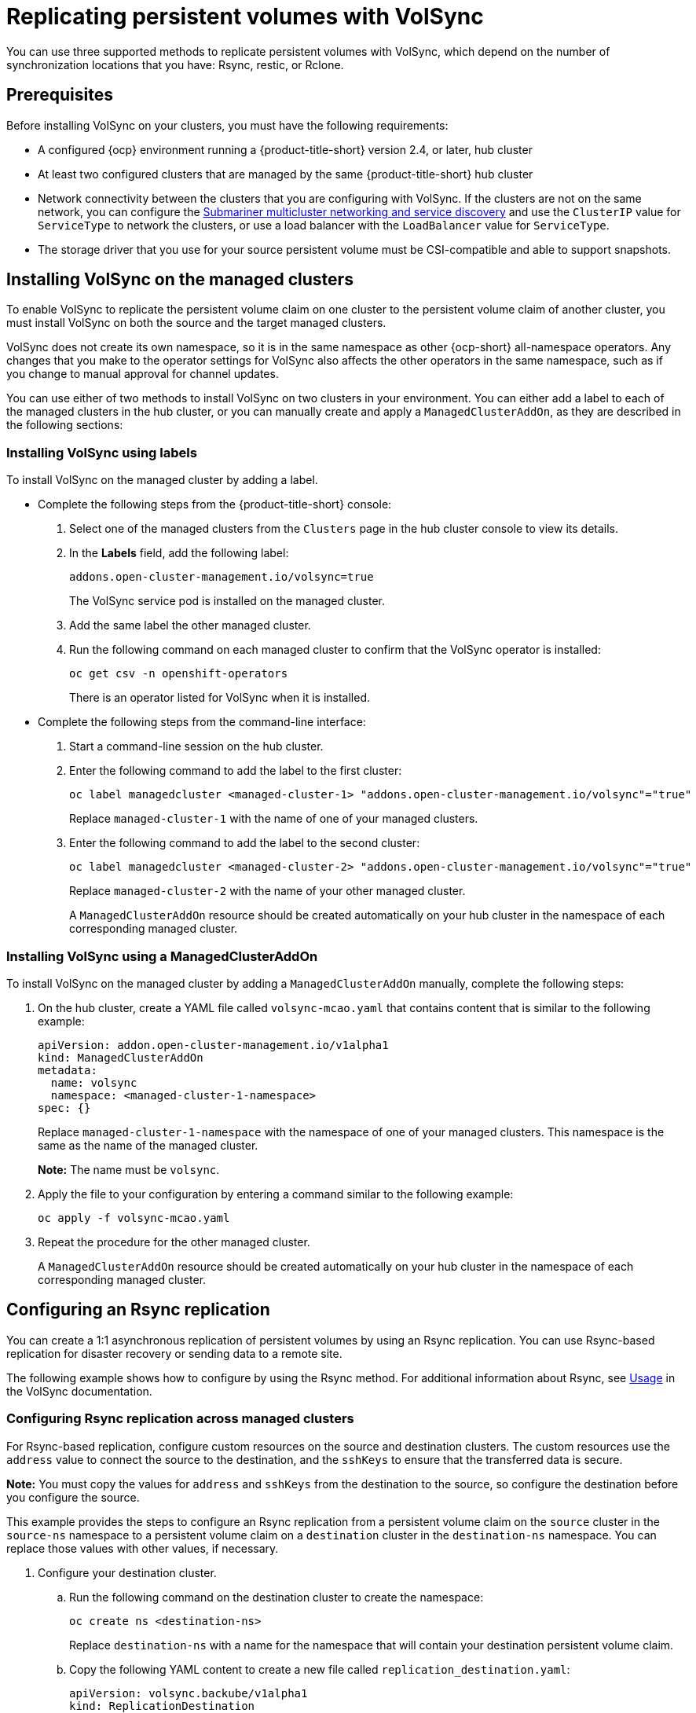 [#volsync-rep]
= Replicating persistent volumes with VolSync

You can use three supported methods to replicate persistent volumes with VolSync, which depend on the number of synchronization locations that you have: Rsync, restic, or Rclone. 

[#volsync-prereq]
== Prerequisites

Before installing VolSync on your clusters, you must have the following requirements:

* A configured {ocp} environment running a {product-title-short} version 2.4, or later, hub cluster

* At least two configured clusters that are managed by the same {product-title-short} hub cluster

* Network connectivity between the clusters that you are configuring with VolSync. If the clusters are not on the same network, you can configure the xref:../submariner/subm_intro.adoc#submariner[Submariner multicluster networking and service discovery] and use the `ClusterIP` value for `ServiceType` to network the clusters, or use a load balancer with the `LoadBalancer` value for `ServiceType`.

* The storage driver that you use for your source persistent volume must be CSI-compatible and able to support snapshots. 

[#volsync-install-clusters]
== Installing VolSync on the managed clusters

To enable VolSync to replicate the persistent volume claim on one cluster to the persistent volume claim of another cluster, you must install VolSync on both the source and the target managed clusters.

VolSync does not create its own namespace, so it is in the same namespace as other {ocp-short} all-namespace operators. Any changes that you make to the operator settings for VolSync also affects the other operators in the same namespace, such as if you change to manual approval for channel updates. 

You can use either of two methods to install VolSync on two clusters in your environment. You can either add a label to each of the managed clusters in the hub cluster, or you can manually create and apply a `ManagedClusterAddOn`, as they are described in the following sections:

[#volsync-install-label]
=== Installing VolSync using labels

To install VolSync on the managed cluster by adding a label.

* Complete the following steps from the {product-title-short} console:

+
. Select one of the managed clusters from the `Clusters` page in the hub cluster console to view its details.

. In the *Labels* field, add the following label: 
+
----
addons.open-cluster-management.io/volsync=true
----
+
The VolSync service pod is installed on the managed cluster. 

. Add the same label the other managed cluster. 

. Run the following command on each managed cluster to confirm that the VolSync operator is installed:
+
----
oc get csv -n openshift-operators
----
+
There is an operator listed for VolSync when it is installed.

* Complete the following steps from the command-line interface:

+
. Start a command-line session on the hub cluster. 

. Enter the following command to add the label to the first cluster:
+
----
oc label managedcluster <managed-cluster-1> "addons.open-cluster-management.io/volsync"="true"
----
+
Replace `managed-cluster-1` with the name of one of your managed clusters.

. Enter the following command to add the label to the second cluster: 
+
----
oc label managedcluster <managed-cluster-2> "addons.open-cluster-management.io/volsync"="true"
----
+
Replace `managed-cluster-2` with the name of your other managed cluster.
+
A `ManagedClusterAddOn` resource should be created automatically on your hub cluster in the namespace of each corresponding managed cluster.

[#volsync-install-mcaddon]
=== Installing VolSync using a ManagedClusterAddOn

To install VolSync on the managed cluster by adding a `ManagedClusterAddOn` manually, complete the following steps:

. On the hub cluster, create a YAML file called `volsync-mcao.yaml` that contains content that is similar to the following example: 
+
[source,yaml]
----
apiVersion: addon.open-cluster-management.io/v1alpha1
kind: ManagedClusterAddOn
metadata:
  name: volsync
  namespace: <managed-cluster-1-namespace>
spec: {}
----
+
Replace `managed-cluster-1-namespace` with the namespace of one of your managed clusters. This namespace is the same as the name of the managed cluster.
+
*Note:* The name must be `volsync`. 

. Apply the file to your configuration by entering a command similar to the following example:
+
----
oc apply -f volsync-mcao.yaml
----

. Repeat the procedure for the other managed cluster.
+
A `ManagedClusterAddOn` resource should be created automatically on your hub cluster in the namespace of each corresponding managed cluster.


[#rsync-replication-volsync]
== Configuring an Rsync replication

You can create a 1:1 asynchronous replication of persistent volumes by using an Rsync replication. You can use Rsync-based replication for disaster recovery or sending data to a remote site.

The following example shows how to configure by using the Rsync method. For additional information about Rsync, see https://volsync.readthedocs.io/en/latest/usage/index.html[Usage] in the VolSync documentation.  
 
[#volsync-rsync-clusters]
=== Configuring Rsync replication across managed clusters

For Rsync-based replication, configure custom resources on the source and destination clusters. The custom resources use the `address` value to connect the source to the destination, and the `sshKeys` to ensure that the transferred data is secure.

**Note:** You must copy the values for `address` and `sshKeys` from the destination to the source, so configure the destination before you configure the source.

This example provides the steps to configure an Rsync replication from a persistent volume claim on the `source` cluster in the `source-ns` namespace to a persistent volume claim on a `destination` cluster in the `destination-ns` namespace. You can replace those values with other values, if necessary.

. Configure your destination cluster.

.. Run the following command on the destination cluster to create the namespace:
+
----
oc create ns <destination-ns>
----
+
Replace `destination-ns` with a name for the namespace that will contain your destination persistent volume claim.

.. Copy the following YAML content to create a new file called `replication_destination.yaml`:
+
[source,yaml]
----
apiVersion: volsync.backube/v1alpha1
kind: ReplicationDestination
metadata:
  name: <destination>
  namespace: <destination-ns>
spec:
  rsync:
    serviceType: LoadBalancer
    copyMethod: Snapshot
    capacity: 2Gi
    accessModes: [ReadWriteOnce]
    storageClassName: gp2-csi
    volumeSnapshotClassName: csi-aws-vsc
----
+
*Note:* The `capacity` value should match the capacity of the persistent volume claim that is being replicated.
+
Replace `destination` with the name of your replication destination CR.
+
Replace `destination-ns` with the name of the namespace where your destination is located.
+
For this example, the `ServiceType` value of `LoadBalancer` is used. The load balancer service is created by the source cluster to enable your source managed cluster to transfer information to a different destination managed cluster. You can use `ClusterIP` as the service type if your source and destinations are on the same cluster, or if you have Submariner network service configured. Note the address and the name of the secret to refer to when you configure the source cluster.
+ 
The `storageClassName` and `volumeSnapshotClassName` are optional parameters. Specify the values for your environment, particularly if you are using a storage class and volume snapshot class name that are different than the default values for your environment. 

.. Run the following command on the destination cluster to create the `replicationdestination` resource:
+
----
oc create -n <destination-ns> -f replication_destination.yaml
----
+
Replace `destination-ns` with the name of the namespace where your destination is located.
+
After the `replicationdestination` resource is created, following parameters and values are added to the resource: 
+
|==========
| Parameter | Value

| `.status.rsync.address` | IP address of the destination cluster that is used to enable the source and destination clusters to communicate.
| `.status.rsync.sshKeys` | Name of the SSH key file that enables secure data transfer from the source cluster to the destination cluster. 
|==========

.. Run the following command to copy the value of `.status.rsync.address` to use on the source cluster:
+
----
ADDRESS=`oc get replicationdestination <destination> -n <destination-ns> --template={{.status.rsync.address}}`
echo $ADDRESS
----
+
Replace `destination` with the name of your replication destination custom resource.
+
Replace `destination-ns` with the name of the namespace where your destination is located.
+
The output should appear similar to the following output, which is for an Amazon Web Services environment:
+
----
a831264645yhrjrjyer6f9e4a02eb2-5592c0b3d94dd376.elb.us-east-1.amazonaws.com
----

.. Run the following command to copy the name of the secret and the contents of the secret that are provided as the value of `.status.rsync.sshKeys`.
+
----
SSHKEYS=`oc get replicationdestination <destination> -n <destination-ns> --template={{.status.rsync.sshKeys}}`
echo $SSHKEYS
----
+
Replace `destination` with the name of your replication destination custom resource.
+
Replace `destination-ns` with the name of the namespace where your destination is located.
+
You will have to enter it on the source cluster when you configure the source. The output should be the name of your SSH keys secret file, which might resemble the following name:
+
----
volsync-rsync-dst-src-destination-name
----

. Identify the source persistent volume claim that you want to replicate.
+
*Note:* The source persistent volume claim must be on a CSI storage class.

. Create the `ReplicationSource` items.
+
.. Copy the following YAML content to create a new file called `replication_source.yaml` on the source cluster: 
+
[source,yaml]
----
apiVersion: volsync.backube/v1alpha1
kind: ReplicationSource
metadata:
  name: <source>
  namespace: <source-ns>
spec:
  sourcePVC: <persistent_volume_claim>
  trigger:
    schedule: "*/3 * * * *" #/*
  rsync:
    sshKeys: <mysshkeys>
    address: <my.host.com>
    copyMethod: Snapshot
    storageClassName: gp2-csi
    volumeSnapshotClassName: gp2-csi
----
+
Replace `source` with the name for your replication source custom resource. See step _3-vi_ of this procedure for instructions on how to replace this automatically.
+
Replace `source-ns` with the namespace of the persistent volume claim where your source is located. See step _3-vi_ of this procedure for instructions on how to replace this automatically. 
+
Replace `persistent_volume_claim` with the name of your source persistent volume claim.
+
Replace `mysshkeys` with the keys that you copied from the `.status.rsync.sshKeys` field of the `ReplicationDestination` when you configured it. 
+
Replace `my.host.com` with the host address that you copied from the `.status.rsync.address` field of the `ReplicationDestination` when you configured it. 
+
If your storage driver supports cloning, using `Clone` as the value for `copyMethod` might be a more streamlined process for the replication.
+ 
`StorageClassName` and `volumeSnapshotClassName` are optional parameters. If you are using a storage class and volume snapshot class name that are different than the defaults for your environment, specify those values. 
+
You can now set up the synchronization method of the persistent volume.

.. Copy the SSH secret from the destination cluster by entering the following command against the destination cluster:
+
----
oc get secret -n <destination-ns> $SSHKEYS -o yaml > /tmp/secret.yaml
----
+
Replace `destination-ns` with the namespace of the persistent volume claim where your destination is located.

.. Open the secret file in the `vi` editor by entering the following command:
+
----
vi /tmp/secret.yaml
----

.. In the open secret file on the destination cluster, make the following changes:
+
* Change the namespace to the namespace of your source cluster. For this example, it is `source-ns`.
* Remove the owner references (`.metadata.ownerReferences`).

.. On the source cluster, create the secret file by entering the following command on the source cluster:
+
----
oc create -f /tmp/secret.yaml
----

.. On the source cluster, modify the `replication_source.yaml` file by replacing the value of the `address` and `sshKeys` in the `ReplicationSource` object with the values that you noted from the destination cluster by entering the following commands:
+
----
sed -i "s/<my.host.com>/$ADDRESS/g" replication_source.yaml
sed -i "s/<mysshkeys>/$SSHKEYS/g" replication_source.yaml
oc create -n <source> -f replication_source.yaml
----
+
Replace `my.host.com` with the host address that you copied from the `.status.rsync.address` field of the `ReplicationDestination` when you configured it.
+
Replace `mysshkeys` with the keys that you copied from the `.status.rsync.sshKeys` field of the `ReplicationDestination` when you configured it.
+
Replace `source` with the name of the persistent volume claim where your source is located.
+
*Note:* You must create the the file in the same namespace as the persistent volume claim that you want to replicate. 

.. Verify that the replication completed by running the following command on the `ReplicationSource` object:
+
----
oc describe ReplicationSource -n <source-ns> <source>
----
+
Replace `source-ns` with the namespace of the persistent volume claim where your source is located.
+
Replace `source` with the name of your replication source custom resource. 
+
If the replication was successful, the output should be similar to the following example:
+
----
Status:
  Conditions:
    Last Transition Time:  2021-10-14T20:48:00Z
    Message:               Synchronization in-progress
    Reason:                SyncInProgress
    Status:                True
    Type:                  Synchronizing
    Last Transition Time:  2021-10-14T20:41:41Z
    Message:               Reconcile complete
    Reason:                ReconcileComplete
    Status:                True
    Type:                  Reconciled
  Last Sync Duration:      5m20.764642395s
  Last Sync Time:          2021-10-14T20:47:01Z
  Next Sync Time:          2021-10-14T20:48:00Z
----
+
If the `Last Sync Time` has no time listed, then the replication is not complete.

You have a replica of your original persistent volume claim. 

[#restic-backup-volsync]
== Configuring a restic backup

A restic-based backup copies a restic-based backup copy of the persistent volume to a location that is specified in your `restic-config.yaml` secret file. A restic backup does not synchronize data between the clusters, but provides data backup. 

Complete the following steps to configure a restic-based backup:

. Specify a repository where your backup images are stored by creating a secret that resembles the following YAML content:
+
[source,yaml]
----
apiVersion: v1
kind: Secret
metadata:
  name: restic-config
type: Opaque
stringData:
  RESTIC_REPOSITORY: <my-restic-repository>
  RESTIC_PASSWORD: <my-restic-password>
  AWS_ACCESS_KEY_ID: access
  AWS_SECRET_ACCESS_KEY: password
----
+
Replace `my-restic-repository` with the location of the S3 bucket repository where you want to store your backup files.
+
Replace `my-restic-password` with the encryption key that is required to access the repository. 
+ 
Replace `access` and `password` with the credentials for your provider, if required. 
+
If you need additional instructions for preparing a new repository, see https://restic.readthedocs.io/en/stable/030_preparing_a_new_repo.html[Preparing a new repository]. If you use that procedure to create a new repository, you can skip the step that requires you to run the `restic init` command to initialize the repository. VolSync automatically initializes the repository during the first backup.
+
*Important:* When backing up multiple persistent volume claims to the same S3 bucket, the path to the bucket must be unique for each persistent volume claim. Each persistent volume claim is backed up with a separate `ReplicationSource`, and each requires a separate restic-config secret.
+
By sharing the same S3 bucket, each `ReplicationSource` has write access to the entire S3 bucket.

. Configure your backup policy by creating a `ReplicationSource` object that resembles the following YAML content: 
+
[source,yaml]
----
apiVersion: volsync.backube/v1alpha1
kind: ReplicationSource
metadata:
  name: mydata-backup
spec:
  sourcePVC: <source>
  trigger:
    schedule: "*/30 * * * *" #\*
  restic:
    pruneIntervalDays: 14
    repository: <restic-config>
    retain:
      hourly: 6
      daily: 5
      weekly: 4
      monthly: 2
      yearly: 1
    copyMethod: Clone
  # The StorageClass to use when creating the PiT copy (same as source PVC if omitted)
  #storageClassName: my-sc-name
  # The VSC to use if the copy method is Snapshot (default if omitted)
  #volumeSnapshotClassName: my-vsc-name
----
+
Replace `source` with the persistent volume claim that you are backing up. 
+
Replace the value for `schedule` with how often to run the backup. This example has the schedule for every 30 minutes. See xref:../volsync/volsync_schedule.adoc#volsync-schedule[Scheduling your synchronization] for more information. 
+
Replace the value of `PruneIntervalDays` to the number of days that elapse between instances of repacking the data to save space. The prune operation can generate significant I/O traffic while it is running. 
+
Replace `restic-config` with the name of the secret that you created in step 1. 
+
Set the values for `retain` to your retention policy for the backed up images. 
+
Best practice: Use `Clone` for the value of `CopyMethod` to ensure that a point-in-time image is saved.
+
For additional information about the backup options, see https://volsync.readthedocs.io/en/latest/usage/restic/index.html#backup-options[Backup options] in the VolSync documentation.

*Note:* Restic movers run without root permissions by default. If you want to run restic movers as root, run the following command to add the elevated permissions annotation to your namespace.

----
oc annotate namespace <namespace> volsync.backube/privileged-movers=true
----

Replace `<namespace>` with the name of your namespace.

[#restore-restic-backup]
=== Restoring a restic backup

You can restore the copied data from a restic backup into a new persistent volume claim. *Best practice:* Restore only one backup into a new persistent volume claim. To restore the restic backup, complete the following steps:

. Create a new persistent volume claim to contain the new data similar to the following example:
+
[source,yaml]
----
kind: PersistentVolumeClaim
apiVersion: v1
metadata:
  name: <pvc-name>
spec:
  accessModes:
    - ReadWriteOnce
  resources:
    requests:
      storage: 3Gi
----
+
Replace `pvc-name` with the name of the new persistent volume claim.

. Create a `ReplicationDestination` custom resource that resembles the following example to specify where to restore the data:
+
[source,yaml]
----
apiVersion: volsync.backube/v1alpha1
kind: ReplicationDestination
metadata:
  name: <destination>
spec:
  trigger:
    manual: restore-once
  restic:
    repository: <restic-repo>
    destinationPVC: <pvc-name>
    copyMethod: Direct
----
+
Replace `destination` with the name of your replication destination CR.
+
Replace `restic-repo` with the path to your repository where the source is stored.
+
Replace `pvc-name` with the name of the new persistent volume claim where you want to restore the data. Use an existing persistent volume claim for this, rather than provisioning a new one. 

The restore process only needs to be completed once, and this example restores the most recent backup. For more information about restore options, see https://volsync.readthedocs.io/en/latest/usage/restic/index.html#restore-options[Restore options] in the VolSync documentation. 

[#rclone-replication-volsync]
== Configuring an Rclone replication

An Rclone backup copies a single persistent volume to multiple locations by using Rclone through an intermediate object storage location, like AWS S3. It can be helpful when distributing data to multiple locations. 

Complete the following steps to configure an Rclone replication:

. Create a `ReplicationSource` custom resource that resembles the following example: 
+
[source,yaml]
----
apiVersion: volsync.backube/v1alpha1
kind: ReplicationSource
metadata:
  name: <source>
  namespace: <source-ns>
spec:
  sourcePVC: <source-pvc>
  trigger:
    schedule: "*/6 * * * *" #\*
  rclone:
    rcloneConfigSection: <intermediate-s3-bucket>
    rcloneDestPath: <destination-bucket>
    rcloneConfig: <rclone-secret>
    copyMethod: Snapshot
    storageClassName: <my-sc-name>
    volumeSnapshotClassName: <my-vsc>
----
+
Replace `source-pvc` with the name for your replication source custom resource. 
+
Replace `source-ns` with the namespace of the persistent volume claim where your source is located.
+
Replace `source` with the persistent volume claim that you are replicating.
+
Replace the value of `schedule` with how often to run the replication. This example has the schedule for every 6 minutes. This value must be within quotation marks. See xref:../volsync/volsync_schedule.adoc#volsync-schedule[Scheduling your synchronization] for more information.
+
Replace `intermediate-s3-bucket` with the path to the configuration section of the Rclone configuration file. 
+
Replace `destination-bucket` with the path to the object bucket where you want your replicated files copied. 
+
Replace `rclone-secret` with the name of the secret that contains your Rclone configuration information. 
+
Set the value for `copyMethod` as `Clone`, `Direct`, or `Snapshot`. This value specifies whether the point-in-time copy is generated, and if so, what method is used for generating it.
+
Replace `my-sc-name` with the name of the storage class that you want to use for your point-in-time copy. If not specified, the storage class of the source volume is used.
+
Replace `my-vsc` with the name of the `VolumeSnapshotClass` to use, if you specified `Snapshot` as your `copyMethod`. This is not required for other types of `copyMethod`.

. Create a `ReplicationDestination` custom resource that resembles the following example:
+
[source,yaml]
----
apiVersion: volsync.backube/v1alpha1
kind: ReplicationDestination
metadata:
  name: database-destination
  namespace: dest
spec:
  trigger:
    schedule: "3,9,15,21,27,33,39,45,51,57 * * * *" #/*
  rclone:
    rcloneConfigSection: <intermediate-s3-bucket>
    rcloneDestPath: <destination-bucket>
    rcloneConfig: <rclone-secret>
    copyMethod: Snapshot
    accessModes: [ReadWriteOnce]
    capacity: 10Gi
    storageClassName: <my-sc>
    volumeSnapshotClassName: <my-vsc>
----
+
Replace the value for `schedule` with how often to move the replication to the destination. The schedules for the source and destination must be offset to allow the data to finish replicating before it is pulled from the destination. This example has the schedule for every 6 minutes, offset by 3 minutes. This value must be within quotation marks. See xref:../volsync/volsync_schedule.adoc#volsync-schedule[Scheduling your synchronization] for more information.
+
Replace `intermediate-s3-bucket` with the path to the configuration section of the Rclone configuration file.
+
Replace `destination-bucket` with the path to the object bucket where you want your replicated files copied.
+
Replace `rclone-secret` with the name of the secret that contains your Rclone configuration information.
+
Set the value for `copyMethod` as `Clone`, `Direct`, or `Snapshot`. This value specifies whether the point-in-time copy is generated, and if so, which method is used for generating it.
+
The value for `accessModes` specifies the access modes for the persistent volume claim. Valid values are `ReadWriteOnce` or `ReadWriteMany`.
+
The `capacity` specifies the size of the destination volume, which must be large enough to contain the incoming data.
+
Replace `my-sc` with the name of the storage class that you want to use as the destination for your point-in-time copy. If not specified, the system storage class is used.
+
Replace `my-vsc` with the name of the `VolumeSnapshotClass` to use, if you specified `Snapshot` as your `copyMethod`. This is not required for other types of `copyMethod`. If not included, the system default `VolumeSnapshotClass` is used. 

*Note:* Rclone movers run without root permissions by default. If you want to run Rclone movers as root, run the following command to add the elevated permissions annotation to your namespace.

----
oc annotate namespace <namespace> volsync.backube/privileged-movers=true
----

Replace `<namespace>` with the name of your namespace.
